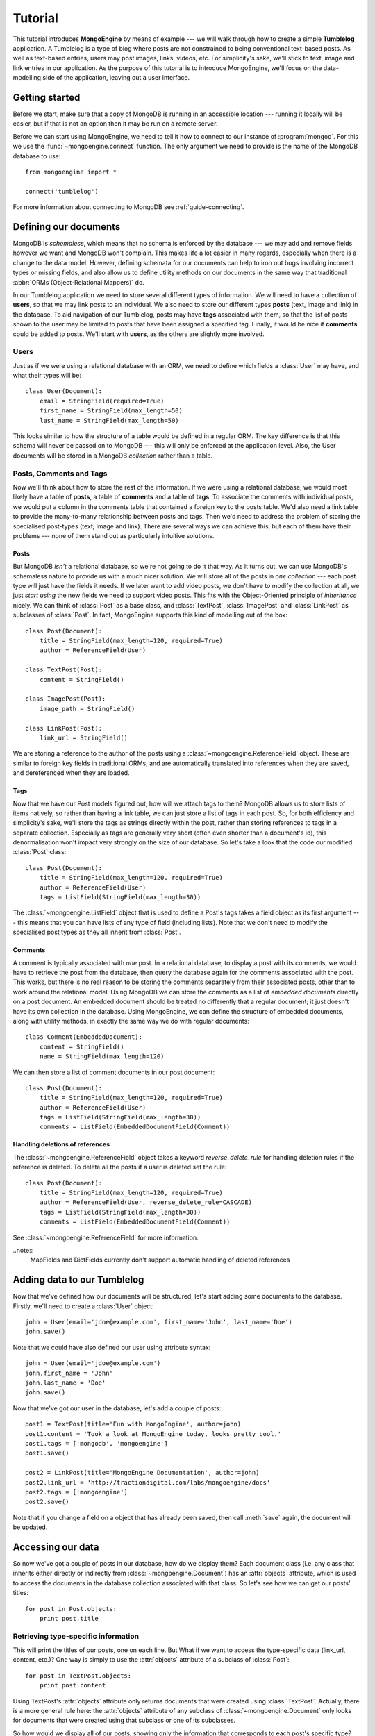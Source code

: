 ========
Tutorial
========
This tutorial introduces **MongoEngine** by means of example --- we will walk
through how to create a simple **Tumblelog** application. A Tumblelog is a type
of blog where posts are not constrained to being conventional text-based posts.
As well as text-based entries, users may post images, links, videos, etc. For
simplicity's sake, we'll stick to text, image and link entries in our
application. As the purpose of this tutorial is to introduce MongoEngine, we'll
focus on the data-modelling side of the application, leaving out a user
interface.

Getting started
===============
Before we start, make sure that a copy of MongoDB is running in an accessible
location --- running it locally will be easier, but if that is not an option
then it may be run on a remote server.

Before we can start using MongoEngine, we need to tell it how to connect to our
instance of :program:`mongod`. For this we use the :func:`~mongoengine.connect`
function. The only argument we need to provide is the name of the MongoDB
database to use::

    from mongoengine import *

    connect('tumblelog')

For more information about connecting to MongoDB see :ref:`guide-connecting`.

Defining our documents
======================
MongoDB is *schemaless*, which means that no schema is enforced by the database
--- we may add and remove fields however we want and MongoDB won't complain.
This makes life a lot easier in many regards, especially when there is a change
to the data model. However, defining schemata for our documents can help to
iron out bugs involving incorrect types or missing fields, and also allow us to
define utility methods on our documents in the same way that traditional
:abbr:`ORMs (Object-Relational Mappers)` do.

In our Tumblelog application we need to store several different types of
information.  We will need to have a collection of **users**, so that we may
link posts to an individual. We also need to store our different types
**posts** (text, image and link) in the database. To aid navigation of our
Tumblelog, posts may have **tags** associated with them, so that the list of
posts shown to the user may be limited to posts that have been assigned a
specified tag.  Finally, it would be nice if **comments** could be added to
posts. We'll start with **users**, as the others are slightly more involved.

Users
-----
Just as if we were using a relational database with an ORM, we need to define
which fields a :class:`User` may have, and what their types will be::

    class User(Document):
        email = StringField(required=True)
        first_name = StringField(max_length=50)
        last_name = StringField(max_length=50)

This looks similar to how the structure of a table would be defined in a
regular ORM. The key difference is that this schema will never be passed on to
MongoDB --- this will only be enforced at the application level. Also, the User
documents will be stored in a MongoDB *collection* rather than a table.

Posts, Comments and Tags
------------------------
Now we'll think about how to store the rest of the information. If we were
using a relational database, we would most likely have a table of **posts**, a
table of **comments** and a table of **tags**.  To associate the comments with
individual posts, we would put a column in the comments table that contained a
foreign key to the posts table.  We'd also need a link table to provide the
many-to-many relationship between posts and tags. Then we'd need to address the
problem of storing the specialised post-types (text, image and link). There are
several ways we can achieve this, but each of them have their problems --- none
of them stand out as particularly intuitive solutions.

Posts
^^^^^
But MongoDB *isn't* a relational database, so we're not going to do it that
way. As it turns out, we can use MongoDB's schemaless nature to provide us with
a much nicer solution. We will store all of the posts in *one collection* ---
each post type will just have the fields it needs. If we later want to add
video posts, we don't have to modify the collection at all, we just *start
using* the new fields we need to support video posts. This fits with the
Object-Oriented principle of *inheritance* nicely. We can think of
:class:`Post` as a base class, and :class:`TextPost`, :class:`ImagePost` and
:class:`LinkPost` as subclasses of :class:`Post`. In fact, MongoEngine supports
this kind of modelling out of the box::

    class Post(Document):
        title = StringField(max_length=120, required=True)
        author = ReferenceField(User)

    class TextPost(Post):
        content = StringField()

    class ImagePost(Post):
        image_path = StringField()

    class LinkPost(Post):
        link_url = StringField()

We are storing a reference to the author of the posts using a
:class:`~mongoengine.ReferenceField` object. These are similar to foreign key
fields in traditional ORMs, and are automatically translated into references
when they are saved, and dereferenced when they are loaded.

Tags
^^^^
Now that we have our Post models figured out, how will we attach tags to them?
MongoDB allows us to store lists of items natively, so rather than having a
link table, we can just store a list of tags in each post. So, for both
efficiency and simplicity's sake, we'll store the tags as strings directly
within the post, rather than storing references to tags in a separate
collection. Especially as tags are generally very short (often even shorter
than a document's id), this denormalisation won't impact very strongly on the
size of our database. So let's take a look that the code our modified
:class:`Post` class::

    class Post(Document):
        title = StringField(max_length=120, required=True)
        author = ReferenceField(User)
        tags = ListField(StringField(max_length=30))

The :class:`~mongoengine.ListField` object that is used to define a Post's tags
takes a field object as its first argument --- this means that you can have
lists of any type of field (including lists). Note that we don't need to
modify the specialised post types as they all inherit from :class:`Post`.

Comments
^^^^^^^^
A comment is typically associated with *one* post. In a relational database, to
display a post with its comments, we would have to retrieve the post from the
database, then query the database again for the comments associated with the
post. This works, but there is no real reason to be storing the comments
separately from their associated posts, other than to work around the
relational model. Using MongoDB we can store the comments as a list of
*embedded documents* directly on a post document. An embedded document should
be treated no differently that a regular document; it just doesn't have its own
collection in the database. Using MongoEngine, we can define the structure of
embedded documents, along with utility methods, in exactly the same way we do
with regular documents::

    class Comment(EmbeddedDocument):
        content = StringField()
        name = StringField(max_length=120)

We can then store a list of comment documents in our post document::

    class Post(Document):
        title = StringField(max_length=120, required=True)
        author = ReferenceField(User)
        tags = ListField(StringField(max_length=30))
        comments = ListField(EmbeddedDocumentField(Comment))

Handling deletions of references
^^^^^^^^^^^^^^^^^^^^^^^^^^^^^^^^

The :class:`~mongoengine.ReferenceField` object takes a keyword
`reverse_delete_rule` for handling deletion rules if the reference is deleted.
To delete all the posts if a user is deleted set the rule::

    class Post(Document):
        title = StringField(max_length=120, required=True)
        author = ReferenceField(User, reverse_delete_rule=CASCADE)
        tags = ListField(StringField(max_length=30))
        comments = ListField(EmbeddedDocumentField(Comment))

See :class:`~mongoengine.ReferenceField` for more information.

..note::
    MapFields and DictFields currently don't support automatic handling of
    deleted references


Adding data to our Tumblelog
============================
Now that we've defined how our documents will be structured, let's start adding
some documents to the database. Firstly, we'll need to create a :class:`User`
object::

    john = User(email='jdoe@example.com', first_name='John', last_name='Doe')
    john.save()

Note that we could have also defined our user using attribute syntax::

    john = User(email='jdoe@example.com')
    john.first_name = 'John'
    john.last_name = 'Doe'
    john.save()

Now that we've got our user in the database, let's add a couple of posts::

    post1 = TextPost(title='Fun with MongoEngine', author=john)
    post1.content = 'Took a look at MongoEngine today, looks pretty cool.'
    post1.tags = ['mongodb', 'mongoengine']
    post1.save()

    post2 = LinkPost(title='MongoEngine Documentation', author=john)
    post2.link_url = 'http://tractiondigital.com/labs/mongoengine/docs'
    post2.tags = ['mongoengine']
    post2.save()

Note that if you change a field on a object that has already been saved, then
call :meth:`save` again, the document will be updated.

Accessing our data
==================
So now we've got a couple of posts in our database, how do we display them?
Each document class (i.e. any class that inherits either directly or indirectly
from :class:`~mongoengine.Document`) has an :attr:`objects` attribute, which is
used to access the documents in the database collection associated with that
class. So let's see how we can get our posts' titles::

    for post in Post.objects:
        print post.title

Retrieving type-specific information
------------------------------------
This will print the titles of our posts, one on each line. But What if we want
to access the type-specific data (link_url, content, etc.)? One way is simply
to use the :attr:`objects` attribute of a subclass of :class:`Post`::

    for post in TextPost.objects:
        print post.content

Using TextPost's :attr:`objects` attribute only returns documents that were
created using :class:`TextPost`. Actually, there is a more general rule here:
the :attr:`objects` attribute of any subclass of :class:`~mongoengine.Document`
only looks for documents that were created using that subclass or one of its
subclasses.

So how would we display all of our posts, showing only the information that
corresponds to each post's specific type? There is a better way than just using
each of the subclasses individually. When we used :class:`Post`'s
:attr:`objects` attribute earlier, the objects being returned weren't actually
instances of :class:`Post` --- they were instances of the subclass of
:class:`Post` that matches the post's type. Let's look at how this works in
practice::

    for post in Post.objects:
        print post.title
        print '=' * len(post.title)

        if isinstance(post, TextPost):
            print post.content

        if isinstance(post, LinkPost):
            print 'Link:', post.link_url

        print

This would print the title of each post, followed by the content if it was a
text post, and "Link: <url>" if it was a link post.

Searching our posts by tag
--------------------------
The :attr:`objects` attribute of a :class:`~mongoengine.Document` is actually a
:class:`~mongoengine.queryset.QuerySet` object. This lazily queries the
database only when you need the data. It may also be filtered to narrow down
your query.  Let's adjust our query so that only posts with the tag "mongodb"
are returned::

    for post in Post.objects(tags='mongodb'):
        print post.title

There are also methods available on :class:`~mongoengine.queryset.QuerySet`
objects that allow different results to be returned, for example, calling
:meth:`first` on the :attr:`objects` attribute will return a single document,
the first matched by the query you provide. Aggregation functions may also be
used on :class:`~mongoengine.queryset.QuerySet` objects::

    num_posts = Post.objects(tags='mongodb').count()
    print 'Found %d posts with tag "mongodb"' % num_posts

